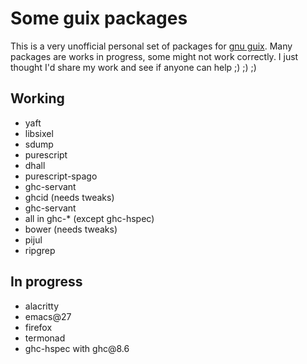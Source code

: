 * Some guix packages
  This is a very unofficial personal set of packages for [[https://guix.gnu.org/][gnu guix]].
  Many packages are works in progress, some might not work correctly.
  I just thought I'd share my work and see if anyone can help ;) ;) ;)
** Working
   - yaft
   - libsixel
   - sdump
   - purescript
   - dhall
   - purescript-spago
   - ghc-servant
   - ghcid (needs tweaks)
   - ghc-servant
   - all in ghc-* (except ghc-hspec)
   - bower (needs tweaks)
   - pijul
   - ripgrep
** In progress
   - alacritty
   - emacs@27
   - firefox
   - termonad
   - ghc-hspec with ghc@8.6
